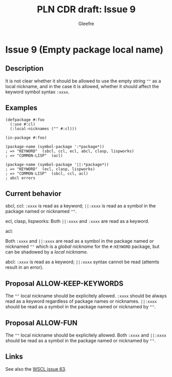 #+title: PLN CDR draft: Issue 9
#+author: Gleefre
#+email: varedif.a.s@gmail.com

#+options: toc:nil
#+latex_header: \usepackage[margin=1in]{geometry}

* Issue 9 (Empty package local name)
  :PROPERTIES:
  :CUSTOM_ID: issue-9
  :END:
** Description
   It is not clear whether it should be allowed to use the empty string ~""~ as a
   local nickname, and in the case it is allowed, whether it should affect the
   keyword symbol syntax ~:xxxx~.
** Examples
   #+BEGIN_SRC common-lisp
     (defpackage #:foo
       (:use #:cl)
       (:local-nicknames ("" #:cl)))

     (in-package #:foo)

     (package-name (symbol-package ':*package*))
     ; => "KEYWORD"  (sbcl, ccl, ecl, abcl, clasp, lispworks)
     ; => "COMMON-LISP"  (acl)

     (package-name (symbol-package '||:*package*))
     ; => "KEYWORD"  (ecl, clasp, lispworks)
     ; => "COMMON-LISP"  (sbcl, ccl, acl)
     ; abcl errors
   #+END_SRC
** Current behavior
   sbcl, ccl:
   ~:xxxx~ is read as a keyword;
   ~||:xxxx~ is read as a symbol in the package named or nicknamed ~""~.

   ecl, clasp, lispworks:
   Both ~||:xxxx~ and ~:xxxx~ are read as a keyword.

   acl:

   Both ~:xxxx~ and ~||:xxxx~ are read as a symbol in the package named or nicknamed
   ~""~ which is a /global nickname/ for the ~#:KEYWORD~ package, but can be shadowed
   by a /local nickname/.

   abcl:
   ~:xxxx~ is read as a keyword;
   ~||:xxxx~ syntax cannot be read (attemts result in an error).
** Proposal ALLOW-KEEP-KEYWORDS
   The ~""~ local nickname should be explicitely allowed. ~:xxxx~ should be always
   read as a keyword regardless of package names or nicknames. ~||:xxxx~ should be
   read as a symbol in the package named or nicknamed by ~""~.
** Proposal ALLOW-FUN
   The ~""~ local nickname should be explicitely allowed. Both ~:xxxx~ and ~||:xxxx~
   should be read as a symbol in the package named or nicknamed by ~""~.
** Links
   See also the [[https://github.com/s-expressionists/wscl/issues/63][WSCL issue 63]].
